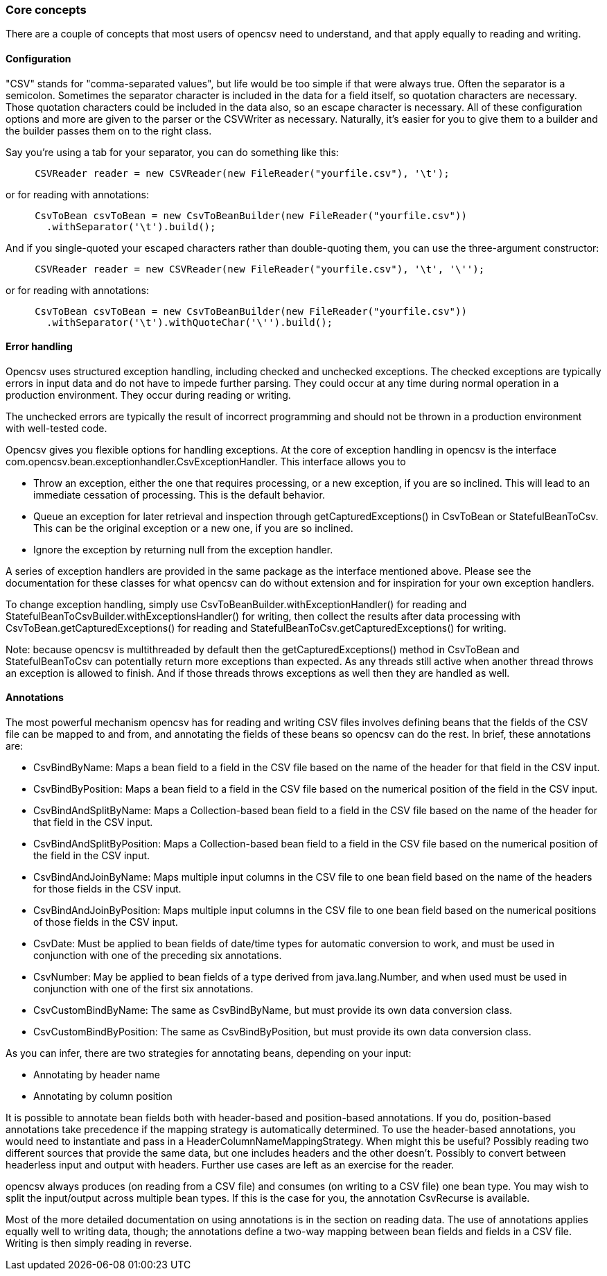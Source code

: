 === Core concepts

There are a couple of concepts that most users of opencsv need to understand, and
that apply equally to reading and writing.

==== Configuration

"CSV" stands for "comma-separated values", but life would be too simple if that
were always true. Often the separator is a semicolon. Sometimes the separator
character is included in the data for a field itself, so quotation characters
are necessary. Those quotation characters could be included in the data also,
so an escape character is necessary. All of these configuration options and more
are given to the parser or the CSVWriter as necessary. Naturally, it's easier for
you to give them to a builder and the builder passes them on to the right class.

Say you're using a tab for your separator, you can do something like
this:

[source, java]
----
     CSVReader reader = new CSVReader(new FileReader("yourfile.csv"), '\t');
----

or for reading with annotations:

[source, java]
----
     CsvToBean csvToBean = new CsvToBeanBuilder(new FileReader("yourfile.csv"))
       .withSeparator('\t').build();
----

And if you single-quoted your escaped characters rather than double-quoting them,
you can use the three-argument constructor:

[source, java]
----
     CSVReader reader = new CSVReader(new FileReader("yourfile.csv"), '\t', '\'');
----

or for reading with annotations:

[source,java]
----
     CsvToBean csvToBean = new CsvToBeanBuilder(new FileReader("yourfile.csv"))
       .withSeparator('\t').withQuoteChar('\'').build();
----

==== Error handling

Opencsv uses structured exception handling, including checked and unchecked exceptions.
The checked exceptions are typically errors in input data and do not have to impede further parsing.
They could occur at any time during normal operation in a production environment.
They occur during reading or writing.

The unchecked errors are typically the result of incorrect programming and should not be thrown in a production environment with well-tested code.

Opencsv gives you flexible options for handling exceptions.
At the core of exception handling in opencsv is the interface com.opencsv.bean.exceptionhandler.CsvExceptionHandler.
This interface allows you to

* Throw an exception, either the one that requires processing, or a new exception, if you are so inclined.
This will lead to an immediate cessation of processing.
This is the default behavior.
* Queue an exception for later retrieval and inspection through getCapturedExceptions() in CsvToBean or StatefulBeanToCsv.
This can be the original exception or a new one, if you are so inclined.
* Ignore the exception by returning null from the exception handler.

A series of exception handlers are provided in the same package as the interface mentioned above.
Please see the documentation for these classes for what opencsv can do without extension and for inspiration for your own exception handlers.

To change exception handling, simply use CsvToBeanBuilder.withExceptionHandler() for reading and StatefulBeanToCsvBuilder.withExceptionsHandler() for writing, then collect the results after data processing with CsvToBean.getCapturedExceptions() for reading and StatefulBeanToCsv.getCapturedExceptions() for writing.

Note: because opencsv is multithreaded by default then the getCapturedExceptions() method in CsvToBean and StatefulBeanToCsv can potentially return more exceptions than expected.
As any threads still active when another thread throws an exception is allowed to finish.
And if those threads throws exceptions as well then they are handled as well.

==== Annotations

The most powerful mechanism opencsv has for reading and writing CSV files involves defining beans that the fields of the CSV file can be mapped to and from, and annotating the fields of these beans so opencsv can do the rest.
In brief, these annotations are:

* CsvBindByName: Maps a bean field to a field in the CSV file based on the name of the header for that field in the CSV input.
* CsvBindByPosition: Maps a bean field to a field in the CSV file based on the numerical position of the field in the CSV input.
   * CsvBindAndSplitByName: Maps a Collection-based bean field to a field in the CSV file based on the name of the header for that field in the CSV input.
   * CsvBindAndSplitByPosition: Maps a Collection-based bean field to a field in the CSV file based on the numerical position of the field in the CSV input.
   * CsvBindAndJoinByName: Maps multiple input columns in the CSV file to one bean field based on the name of the headers for those fields in the CSV input.
   * CsvBindAndJoinByPosition: Maps multiple input columns in the CSV file to one bean field based on the numerical positions of those fields in the CSV input.
   * CsvDate: Must be applied to bean fields of date/time types for automatic conversion to work, and must be used in conjunction with one of the preceding six annotations.
   * CsvNumber: May be applied to bean fields of a type derived from java.lang.Number, and when used must be used in conjunction with one of the first six annotations.
   * CsvCustomBindByName: The same as CsvBindByName, but must provide its own data conversion class.
   * CsvCustomBindByPosition: The same as CsvBindByPosition, but must provide its own data conversion class.

As you can infer, there are two strategies for annotating beans, depending on your input:

   * Annotating by header name
   * Annotating by column position

It is possible to annotate bean fields both with header-based and position-based annotations.
If you do, position-based annotations take precedence if the mapping strategy is
automatically determined. To use the header-based annotations, you would need to
instantiate and pass in a HeaderColumnNameMappingStrategy. When might this be
useful? Possibly reading two different sources that provide the same data, but
one includes headers and the other doesn't. Possibly to convert between headerless
input and output with headers. Further use cases are left as an exercise for the
reader.

opencsv always produces (on reading from a CSV file) and consumes (on writing
to a CSV file) one bean type. You may wish to split the input/output across
multiple bean types. If this is the case for you, the annotation CsvRecurse is
available.

Most of the more detailed documentation on using annotations is in the section
on reading data. The use of annotations applies equally well to writing data,
though; the annotations define a two-way mapping between bean fields and fields
in a CSV file. Writing is then simply reading in reverse.